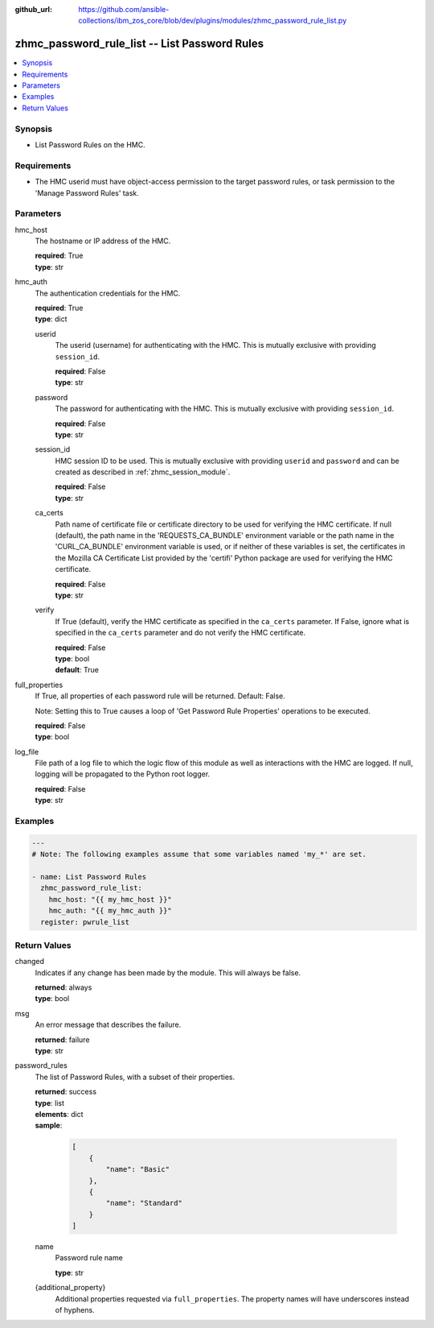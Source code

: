 
:github_url: https://github.com/ansible-collections/ibm_zos_core/blob/dev/plugins/modules/zhmc_password_rule_list.py

.. _zhmc_password_rule_list_module:


zhmc_password_rule_list -- List Password Rules
==============================================



.. contents::
   :local:
   :depth: 1


Synopsis
--------
- List Password Rules on the HMC.


Requirements
------------

- The HMC userid must have object-access permission to the target password rules, or task permission to the 'Manage Password Rules' task.




Parameters
----------


hmc_host
  The hostname or IP address of the HMC.

  | **required**: True
  | **type**: str


hmc_auth
  The authentication credentials for the HMC.

  | **required**: True
  | **type**: dict


  userid
    The userid (username) for authenticating with the HMC. This is mutually exclusive with providing \ :literal:`session\_id`\ .

    | **required**: False
    | **type**: str


  password
    The password for authenticating with the HMC. This is mutually exclusive with providing \ :literal:`session\_id`\ .

    | **required**: False
    | **type**: str


  session_id
    HMC session ID to be used. This is mutually exclusive with providing \ :literal:`userid`\  and \ :literal:`password`\  and can be created as described in :ref:\`zhmc\_session\_module\`.

    | **required**: False
    | **type**: str


  ca_certs
    Path name of certificate file or certificate directory to be used for verifying the HMC certificate. If null (default), the path name in the 'REQUESTS\_CA\_BUNDLE' environment variable or the path name in the 'CURL\_CA\_BUNDLE' environment variable is used, or if neither of these variables is set, the certificates in the Mozilla CA Certificate List provided by the 'certifi' Python package are used for verifying the HMC certificate.

    | **required**: False
    | **type**: str


  verify
    If True (default), verify the HMC certificate as specified in the \ :literal:`ca\_certs`\  parameter. If False, ignore what is specified in the \ :literal:`ca\_certs`\  parameter and do not verify the HMC certificate.

    | **required**: False
    | **type**: bool
    | **default**: True



full_properties
  If True, all properties of each password rule will be returned. Default: False.

  Note: Setting this to True causes a loop of 'Get Password Rule Properties' operations to be executed.

  | **required**: False
  | **type**: bool


log_file
  File path of a log file to which the logic flow of this module as well as interactions with the HMC are logged. If null, logging will be propagated to the Python root logger.

  | **required**: False
  | **type**: str




Examples
--------

.. code-block:: yaml+jinja

   
   ---
   # Note: The following examples assume that some variables named 'my_*' are set.

   - name: List Password Rules
     zhmc_password_rule_list:
       hmc_host: "{{ my_hmc_host }}"
       hmc_auth: "{{ my_hmc_auth }}"
     register: pwrule_list










Return Values
-------------


changed
  Indicates if any change has been made by the module. This will always be false.

  | **returned**: always
  | **type**: bool

msg
  An error message that describes the failure.

  | **returned**: failure
  | **type**: str

password_rules
  The list of Password Rules, with a subset of their properties.

  | **returned**: success
  | **type**: list
  | **elements**: dict
  | **sample**:

    .. code-block:: json

        [
            {
                "name": "Basic"
            },
            {
                "name": "Standard"
            }
        ]

  name
    Password rule name

    | **type**: str

  {additional_property}
    Additional properties requested via \ :literal:`full\_properties`\ . The property names will have underscores instead of hyphens.



